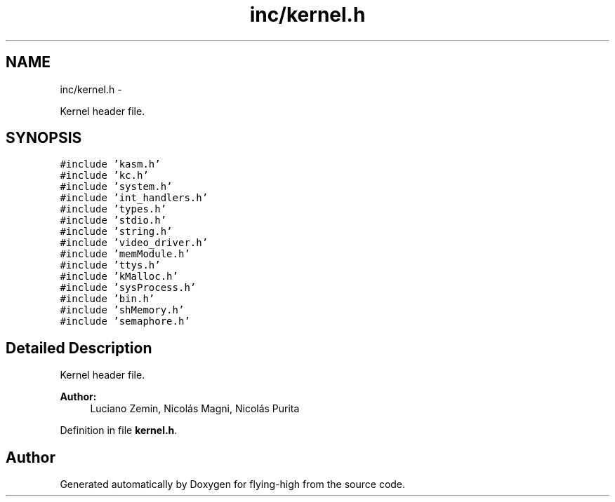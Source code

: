 .TH "inc/kernel.h" 3 "18 May 2010" "Version 1.0" "flying-high" \" -*- nroff -*-
.ad l
.nh
.SH NAME
inc/kernel.h \- 
.PP
Kernel header file.  

.SH SYNOPSIS
.br
.PP
\fC#include 'kasm.h'\fP
.br
\fC#include 'kc.h'\fP
.br
\fC#include 'system.h'\fP
.br
\fC#include 'int_handlers.h'\fP
.br
\fC#include 'types.h'\fP
.br
\fC#include 'stdio.h'\fP
.br
\fC#include 'string.h'\fP
.br
\fC#include 'video_driver.h'\fP
.br
\fC#include 'memModule.h'\fP
.br
\fC#include 'ttys.h'\fP
.br
\fC#include 'kMalloc.h'\fP
.br
\fC#include 'sysProcess.h'\fP
.br
\fC#include 'bin.h'\fP
.br
\fC#include 'shMemory.h'\fP
.br
\fC#include 'semaphore.h'\fP
.br

.SH "Detailed Description"
.PP 
Kernel header file. 

\fBAuthor:\fP
.RS 4
Luciano Zemin, Nicolás Magni, Nicolás Purita 
.RE
.PP

.PP
Definition in file \fBkernel.h\fP.
.SH "Author"
.PP 
Generated automatically by Doxygen for flying-high from the source code.

